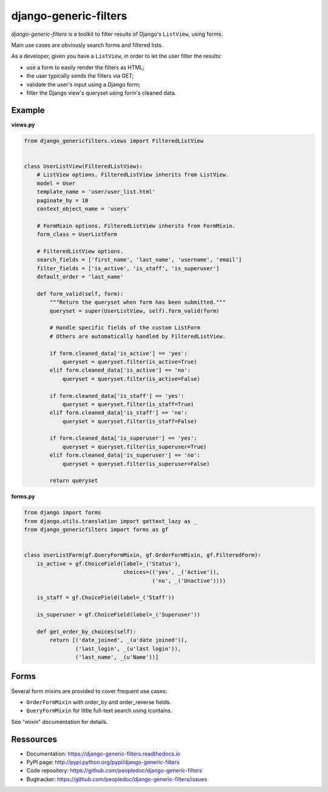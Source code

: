 ######################
django-generic-filters
######################

`django-generic-filters` is a toolkit to filter results of Django's
``ListView``, using forms.

Main use cases are obviously search forms and filtered lists.

As a developer, given you have a ``ListView``, in order to let the user
filter the results:

* use a form to easily render the filters as HTML;
* the user typically sends the filters via GET;
* validate the user's input using a Django form;
* filter the Django view's queryset using form's cleaned data.

.. image:: https://secure.travis-ci.org/peopledoc/django-generic-filters.png?branch=master
   :alt: Build Status
   :target: https://secure.travis-ci.org/peopledoc/django-generic-filters


*******
Example
*******

**views.py**

.. code-block:: python

    from django_genericfilters.views import FilteredListView


    class UserListView(FilteredListView):
        # ListView options. FilteredListView inherits from ListView.
        model = User
        template_name = 'user/user_list.html'
        paginate_by = 10
        context_object_name = 'users'

        # FormMixin options. FilteredListView inherits from FormMixin.
        form_class = UserListForm

        # FilteredListView options.
        search_fields = ['first_name', 'last_name', 'username', 'email']
        filter_fields = ['is_active', 'is_staff', 'is_superuser']
        default_order = 'last_name'

        def form_valid(self, form):
            """Return the queryset when form has been submitted."""
            queryset = super(UserListView, self).form_valid(form)

            # Handle specific fields of the custom ListForm
            # Others are automatically handled by FilteredListView.

            if form.cleaned_data['is_active'] == 'yes':
                queryset = queryset.filter(is_active=True)
            elif form.cleaned_data['is_active'] == 'no':
                queryset = queryset.filter(is_active=False)

            if form.cleaned_data['is_staff'] == 'yes':
                queryset = queryset.filter(is_staff=True)
            elif form.cleaned_data['is_staff'] == 'no':
                queryset = queryset.filter(is_staff=False)

            if form.cleaned_data['is_superuser'] == 'yes':
                queryset = queryset.filter(is_superuser=True)
            elif form.cleaned_data['is_superuser'] == 'no':
                queryset = queryset.filter(is_superuser=False)

            return queryset


**forms.py**

.. code-block:: python

    from django import forms
    from django.utils.translation import gettext_lazy as _
    from django_genericfilters import forms as gf


    class UserListForm(gf.QueryFormMixin, gf.OrderFormMixin, gf.FilteredForm):
        is_active = gf.ChoiceField(label=_('Status'),
                                   choices=(('yes', _('Active')),
                                            ('no', _('Unactive'))))

        is_staff = gf.ChoiceField(label=_('Staff'))

        is_superuser = gf.ChoiceField(label=_('Superuser'))

        def get_order_by_choices(self):
            return [('date_joined', _(u'date joined')),
                    ('last_login', _(u'last login')),
                    ('last_name', _(u'Name'))]


*****
Forms
*****

Several form mixins are provided to cover frequent use cases:

* ``OrderFormMixin`` with order_by and order_reverse fields.
* ``QueryFormMixin`` for little full-text search using icontains.

See "mixin" documentation for details.

**********
Ressources
**********

* Documentation: https://django-generic-filters.readthedocs.io
* PyPI page: http://pypi.python.org/pypi/django-generic-filters
* Code repository: https://github.com/peopledoc/django-generic-filters
* Bugtracker: https://github.com/peopledoc/django-generic-filters/issues
